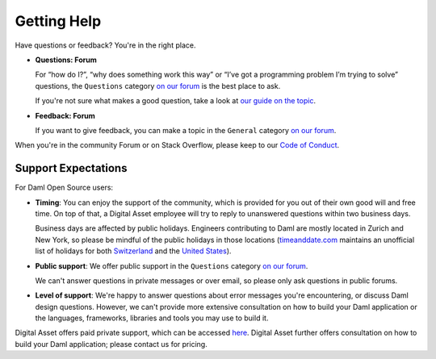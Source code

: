 .. Copyright (c) 2022 Digital Asset (Switzerland) GmbH and/or its affiliates. All rights reserved.
.. SPDX-License-Identifier: Apache-2.0

Getting Help
############

Have questions or feedback? You're in the right place.

- **Questions: Forum**

  For “how do I?”, “why does something work this way” or “I’ve got a programming problem I’m trying to solve” questions, the ``Questions`` category `on our forum <https://discuss.daml.com>`_ is the best place to ask.

  If you're not sure what makes a good question, take a look at `our guide on the topic <https://discuss.daml.com/t/how-to-ask-questions/304>`_.
- **Feedback: Forum**

  If you want to give feedback, you can make a topic in the ``General`` category `on our forum <https://discuss.daml.com>`_.

When you're in the community Forum or on Stack Overflow, please keep to our `Code of Conduct <https://github.com/digital-asset/daml/blob/main/CODE_OF_CONDUCT.md>`__.

Support Expectations
********************

For Daml Open Source users:

- **Timing**: You can enjoy the support of the community, which is provided for you out of their own good will and free time. On top of that, a Digital Asset employee will try to reply to unanswered questions within two business days.

  Business days are affected by public holidays. Engineers contributing to Daml are mostly located in Zurich and New York, so please be mindful of the public holidays in those locations (`timeanddate.com <https://www.timeanddate.com>`_ maintains an unofficial list of holidays for both `Switzerland <https://www.timeanddate.com/holidays/switzerland/>`_ and the `United States <https://www.timeanddate.com/holidays/us/>`_).
- **Public support**: We offer public support in the ``Questions`` category `on our forum <https://discuss.daml.com>`_.

  We can't answer questions in private messages or over email, so please only ask questions in public forums.
- **Level of support**: We're happy to answer questions about error messages you're encountering, or discuss Daml design questions. However, we can't provide more extensive consultation on how to build your Daml application or the languages, frameworks, libraries and tools you may use to build it.

Digital Asset offers paid private support, which can be accessed `here <https://www.digitalasset.com/contact-support>`_. Digital Asset further offers consultation on how to build your Daml application; please contact us for pricing.
